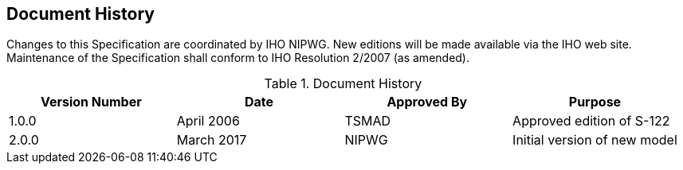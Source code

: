 
[.preface]
== Document History

Changes to this Specification are coordinated by IHO  NIPWG. New editions will be made available via the IHO web site. Maintenance of the Specification shall conform to IHO Resolution 2/2007 (as amended).

[%unnumbered]
[[tab-document-history]]
.Document History
[cols="a,a,a,a",options="headers"]
|===
|Version Number |Date |Approved By |Purpose

|1.0.0
|April 2006
|TSMAD
|Approved edition of S-122

|2.0.0
|March 2017
|NIPWG
|Initial version of new model
